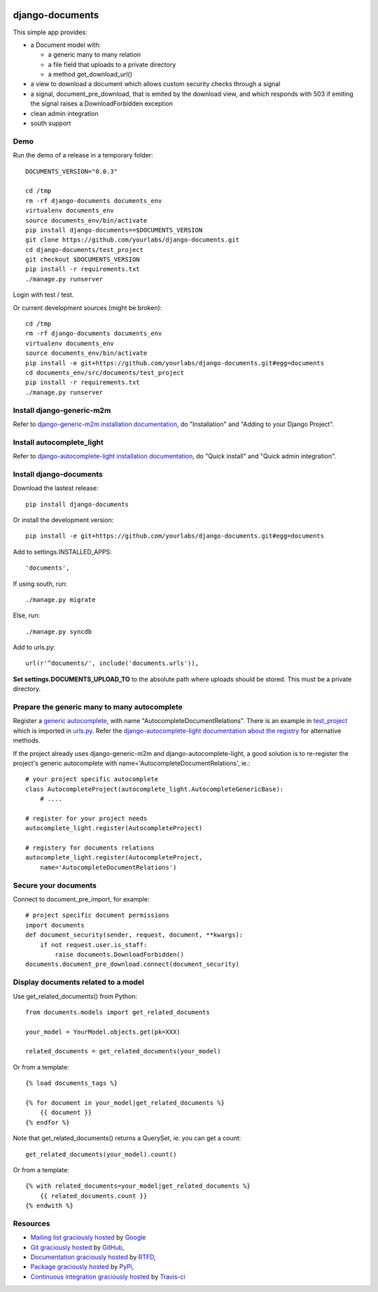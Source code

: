 .. image:: https://secure.travis-ci.org/yourlabs/django-autocomplete-light.png?branch=master

django-documents
================

This simple app provides:

- a Document model with:

  - a generic many to many relation
  - a file field that uploads to a private directory
  - a method get_download_url()
- a view to download a document which allows custom security checks through a
  signal
- a signal, document_pre_download, that is emited by the download view, and
  which responds with 503 if emiting the signal raises a DownloadForbidden
  exception
- clean admin integration
- south support

Demo
----

Run the demo of a release in a temporary folder::

    DOCUMENTS_VERSION="0.0.3"

    cd /tmp
    rm -rf django-documents documents_env
    virtualenv documents_env
    source documents_env/bin/activate
    pip install django-documents==$DOCUMENTS_VERSION
    git clone https://github.com/yourlabs/django-documents.git
    cd django-documents/test_project
    git checkout $DOCUMENTS_VERSION
    pip install -r requirements.txt
    ./manage.py runserver

Login with test / test.

Or current development sources (might be broken)::

    cd /tmp
    rm -rf django-documents documents_env
    virtualenv documents_env
    source documents_env/bin/activate
    pip install -e git+https://github.com/yourlabs/django-documents.git#egg=documents
    cd documents_env/src/documents/test_project
    pip install -r requirements.txt
    ./manage.py runserver

Install django-generic-m2m
--------------------------

Refer to `django-generic-m2m installation documentation
<http://django-generic-m2m.readthedocs.org/en/latest/installation.html#installation>`_, do "Installation" and "Adding to your Django Project".

Install autocomplete_light
--------------------------

Refer to `django-autocomplete-light installation documentation
<http://django-autocomplete-light.readthedocs.org/en/latest/quick.html#quick-install>`_, do "Quick install" and "Quick admin integration".

Install django-documents
------------------------

Download the lastest release::

    pip install django-documents

Or install the development version::

    pip install -e git+https://github.com/yourlabs/django-documents.git#egg=documents

Add to settings.INSTALLED_APPS::

    'documents',

If using south, run::

    ./manage.py migrate

Else, run::

    ./manage.py syncdb

Add to urls.py::

    url(r'^documents/', include('documents.urls')),

**Set settings.DOCUMENTS_UPLOAD_TO** to the absolute path where uploads should
be stored. This must be a private directory.

Prepare the generic many to many autocomplete
---------------------------------------------

Register a `generic autocomplete
<http://django-autocomplete-light.readthedocs.org/en/latest/generic.html#autocompletegeneric>`_,
with name "AutocompleteDocumentRelations". There is an example in `test_project
<https://github.com/yourlabs/django-documents/blob/master/test_project/test_project/autocomplete_light_registry.py>`_ which is imported in `urls.py
<https://github.com/yourlabs/django-documents/blob/master/test_project/test_project/urls.py>`_.
Refer the `django-autocomplete-light documentation about the registry
<http://django-autocomplete-light.readthedocs.org/en/latest/forms.html#module-autocomplete_light.registry>`_
for alternative methods.

If the project already uses django-generic-m2m and django-autocomplete-light, a
good solution is to re-register the project's generic autocomplete with
name='AutocompleteDocumentRelations', ie.::

    # your project specific autocomplete
    class AutocompleteProject(autocomplete_light.AutocompleteGenericBase):
        # ....

    # register for your project needs
    autocomplete_light.register(AutocompleteProject)

    # registery for documents relations
    autocomplete_light.register(AutocompleteProject,
        name='AutocompleteDocumentRelations')

Secure your documents
---------------------

Connect to document_pre_import, for example::

    # project specific document permissions
    import documents
    def document_security(sender, request, document, **kwargs):
        if not request.user.is_staff:
            raise documents.DownloadForbidden()
    documents.document_pre_download.connect(document_security)

Display documents related to a model
------------------------------------

Use get_related_documents() from Python::

    from documents.models import get_related_documents

    your_model = YourModel.objects.get(pk=XXX)

    related_documents = get_related_documents(your_model)

Or from a template::

    {% load documents_tags %}

    {% for document in your_model|get_related_documents %}
        {{ document }}
    {% endfor %}

Note that get_related_documents() returns a QuerySet, ie. you can get a count::

    get_related_documents(your_model).count()

Or from a template::

    {% with related_documents=your_model|get_related_documents %}
        {{ related_documents.count }}
    {% endwith %}

Resources
---------

- `Mailing list graciously hosted
  <http://groups.google.com/group/yourlabs>`_ by `Google
  <http://groups.google.com>`_
- `Git graciously hosted
  <https://github.com/yourlabs/django-documents/>`_ by `GitHub
  <http://github.com>`_,
- `Documentation graciously hosted
  <http://django-documents.rtfd.org>`_ by `RTFD
  <http://rtfd.org>`_,
- `Package graciously hosted
  <http://pypi.python.org/pypi/django-documents/>`_ by `PyPi
  <http://pypi.python.org/pypi>`_,
- `Continuous integration graciously hosted
  <http://travis-ci.org/yourlabs/django-documents>`_ by `Travis-ci
  <http://travis-ci.org>`_
